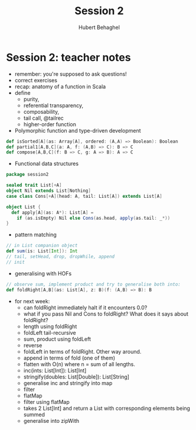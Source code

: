 #+TITLE: Session 2
#+AUTHOR: Hubert Behaghel
#+EMAIL: behaghel@gmail.com
#+LANGUAGE: en
#+OPTIONS: H:4 toc:3 ^:{}
#+COLUMNS: %25ITEM %TAGS %PRIORITY %TODO
#+LATEX_HEADER: \usepackage[usenames,hyperref]{xcolor}
#+LATEX_CLASS_OPTIONS: [colorlinks, linkcolor=red, urlcolor=blue]

* Session 2: teacher notes

- remember: you're supposed to ask questions!
- correct exercises
- recap: anatomy of a function in Scala
- define
  - purity,
  - referential transparency,
  - composability,
  - tail call, @tailrec
  - higher-order function
- Polymorphic function and type-driven development
#+BEGIN_SRC scala
def isSorted[A](as: Array[A], ordered: (A,A) => Boolean): Boolean
def partial1[A,B,C](a: A, f: (A,B) => C): B => C
def compose[A,B,C](f: B => C, g: A => B): A => C
#+END_SRC
- Functional data structures
#+BEGIN_SRC scala
package session2

sealed trait List[+A]
object Nil extends List[Nothing]
case class Cons[+A](head: A, tail: List[A]) extends List[A]

object List {
  def apply[A](as: A*): List[A] =
    if (as.isEmpty) Nil else Cons(as.head, apply(as.tail: _*))
}
#+END_SRC
- pattern matching
#+BEGIN_SRC scala
// in List companion object
def sum(is: List[Int]): Int
// tail, setHead, drop, dropWhile, append
// init
#+END_SRC
- generalising with HOFs
#+BEGIN_SRC scala
// observe sum, implement product and try to generalise both into:
def foldRight[A,B](as: List[A], z: B)(f: (A,B) => B): B
#+END_SRC

- for next week:
  - can foldRight immediately halt if it encounters 0.0?
  - what if you pass Nil and Cons to foldRight? What does it says
    about foldRight?
  - length using foldRight
  - foldLeft tail-recursive
  - sum, product using foldLeft
  - reverse
  - foldLeft in terms of foldRight. Other way around.
  - append in terms of fold (one of them)
  - flatten with O(n) where n = sum of all lengths.
  - inc(ints: List[Int]): List[Int]
  - stringify(doubles: List[Double]): List[String]
  - generalise inc and stringify into map
  - filter
  - flatMap
  - filter using flatMap
  - takes 2 List[Int] and return a List with corresponding elements
    being summed
  - generalise into zipWith